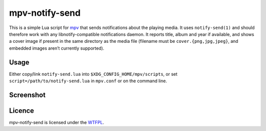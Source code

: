 ===============
mpv-notify-send
===============

This is a simple Lua script for mpv_
that sends notifications about the playing media.
It uses ``notify-send(1)`` and should therefore work
with any libnotify-compatible notifications daemon.
It reports title, album and year if available,
and shows a cover image if present
in the same directory as the media file
(filename must be ``cover.{png,jpg,jpeg}``,
and embedded images aren’t currently supported).

.. _mpv: https://mpv.io/

Usage
=====

Either copy/link ``notify-send.lua`` into
``$XDG_CONFIG_HOME/mpv/scripts``,
or set ``script=/path/to/notify-send.lua`` in ``mpv.conf``
or on the command line.

Screenshot
==========

.. image:: screenshot.jpg
    :alt:
      A screenshot of GNOME displaying a notification
      with title “Guilford Avenue Bridge”
      and body “Dan Deacon — America (2012)”
      as mpv plays the corresponding track.
    :width: 1125
    :height: 750

Licence
=======

mpv-notify-send is licensed under the WTFPL_.

.. _WTFPL: COPYING.txt
